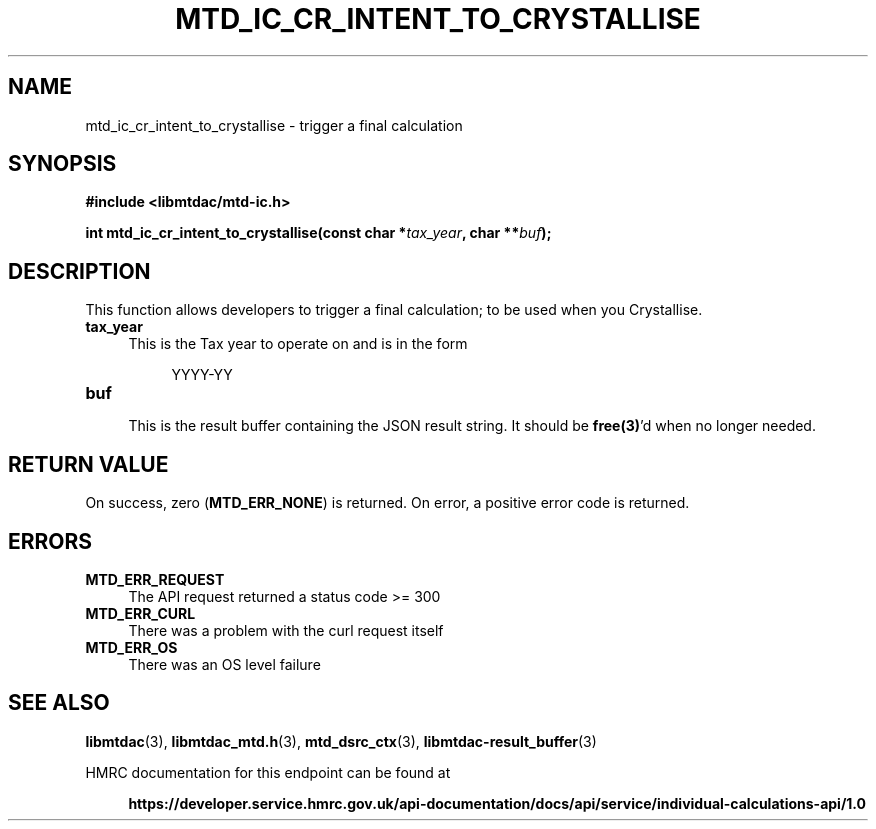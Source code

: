 .TH MTD_IC_CR_INTENT_TO_CRYSTALLISE 3 "February 5, 2021" "" "libmtdac"

.SH NAME

mtd_ic_cr_intent_to_crystallise \- trigger a final calculation

.SH SYNOPSIS

.B #include <libmtdac/mtd-ic.h>
.PP
.nf
.BI "int mtd_ic_cr_intent_to_crystallise(const char *" tax_year ", char **" buf );
.ni

.SH DESCRIPTION

This function allows developers to trigger a final calculation; to be used
when you Crystallise.

.TP 4
.B tax_year
This is the Tax year to operate on and is in the form

.RE

.RS 8
YYYY-YY
.RE

.TP
.B buf
.RS 4
This is the result buffer containing the JSON result string. It should be
\fBfree(3)\fP'd when no longer needed.
.RE

.SH RETURN VALUE

On success, zero (\fBMTD_ERR_NONE\fP) is returned. On error, a positive error
code is returned.

.SH ERRORS

.TP 4
.B MTD_ERR_REQUEST
The API request returned a status code >= 300

.TP
.B MTD_ERR_CURL
There was a problem with the curl request itself

.TP
.B MTD_ERR_OS
There was an OS level failure

.SH SEE ALSO

.BR libmtdac (3),
.BR libmtdac_mtd.h (3),
.BR mtd_dsrc_ctx (3),
.BR libmtdac-result_buffer (3)

.PP
HMRC documentation for this endpoint can be found at
.PP

.in +4
.nf
.B https://developer.service.hmrc.gov.uk/api-documentation/docs/api/service/individual-calculations-api/1.0
.ni
